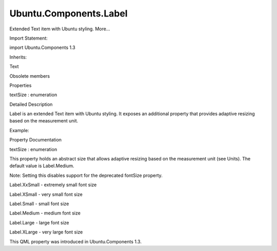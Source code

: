 Ubuntu.Components.Label
=======================

.. raw:: html

   <p>

Extended Text item with Ubuntu styling. More...

.. raw:: html

   </p>

.. raw:: html

   <!-- @@@Label -->

.. raw:: html

   <table class="alignedsummary">

.. raw:: html

   <tr>

.. raw:: html

   <td class="memItemLeft rightAlign topAlign">

Import Statement:

.. raw:: html

   </td>

.. raw:: html

   <td class="memItemRight bottomAlign">

import Ubuntu.Components 1.3

.. raw:: html

   </td>

.. raw:: html

   </tr>

.. raw:: html

   <tr>

.. raw:: html

   <td class="memItemLeft rightAlign topAlign">

Inherits:

.. raw:: html

   </td>

.. raw:: html

   <td class="memItemRight bottomAlign">

.. raw:: html

   <p>

Text

.. raw:: html

   </p>

.. raw:: html

   </td>

.. raw:: html

   </tr>

.. raw:: html

   </table>

.. raw:: html

   <ul>

.. raw:: html

   <li>

Obsolete members

.. raw:: html

   </li>

.. raw:: html

   </ul>

.. raw:: html

   <h2 id="properties">

Properties

.. raw:: html

   </h2>

.. raw:: html

   <ul>

.. raw:: html

   <li class="fn">

textSize : enumeration

.. raw:: html

   </li>

.. raw:: html

   </ul>

.. raw:: html

   <!-- $$$Label-description -->

.. raw:: html

   <h2 id="details">

Detailed Description

.. raw:: html

   </h2>

.. raw:: html

   </p>

.. raw:: html

   <p>

Label is an extended Text item with Ubuntu styling. It exposes an
additional property that provides adaptive resizing based on the
measurement unit.

.. raw:: html

   </p>

.. raw:: html

   <p>

Example:

.. raw:: html

   </p>

.. raw:: html

   <pre class="qml"><span class="type"><a href="QtQuick.Rectangle.md">Rectangle</a></span> {
   <span class="name">color</span>: <span class="name">UbuntuColors</span>.<span class="name">warmGrey</span>
   <span class="name">width</span>: <span class="name">units</span>.<span class="name">gu</span>(<span class="number">30</span>)
   <span class="name">height</span>: <span class="name">units</span>.<span class="name">gu</span>(<span class="number">30</span>)
   <span class="type"><a href="index.html">Label</a></span> {
   <span class="name">anchors</span>.centerIn: <span class="name">parent</span>
   <span class="name">text</span>: <span class="string">&quot;Hello world!&quot;</span>
   <span class="name">textSize</span>: <span class="name">Label</span>.<span class="name">Large</span>
   }
   }</pre>

.. raw:: html

   <!-- @@@Label -->

.. raw:: html

   <h2>

Property Documentation

.. raw:: html

   </h2>

.. raw:: html

   <!-- $$$textSize -->

.. raw:: html

   <table class="qmlname">

.. raw:: html

   <tr valign="top" id="textSize-prop">

.. raw:: html

   <td class="tblQmlPropNode">

.. raw:: html

   <p>

textSize : enumeration

.. raw:: html

   </p>

.. raw:: html

   </td>

.. raw:: html

   </tr>

.. raw:: html

   </table>

.. raw:: html

   <p>

This property holds an abstract size that allows adaptive resizing based
on the measurement unit (see Units). The default value is Label.Medium.

.. raw:: html

   </p>

.. raw:: html

   <p>

Note: Setting this disables support for the deprecated fontSize
property.

.. raw:: html

   </p>

.. raw:: html

   <ul>

.. raw:: html

   <li>

Label.XxSmall - extremely small font size

.. raw:: html

   </li>

.. raw:: html

   <li>

Label.XSmall - very small font size

.. raw:: html

   </li>

.. raw:: html

   <li>

Label.Small - small font size

.. raw:: html

   </li>

.. raw:: html

   <li>

Label.Medium - medium font size

.. raw:: html

   </li>

.. raw:: html

   <li>

Label.Large - large font size

.. raw:: html

   </li>

.. raw:: html

   <li>

Label.XLarge - very large font size

.. raw:: html

   </li>

.. raw:: html

   </ul>

.. raw:: html

   <p>

This QML property was introduced in Ubuntu.Components 1.3.

.. raw:: html

   </p>

.. raw:: html

   <!-- @@@textSize -->


